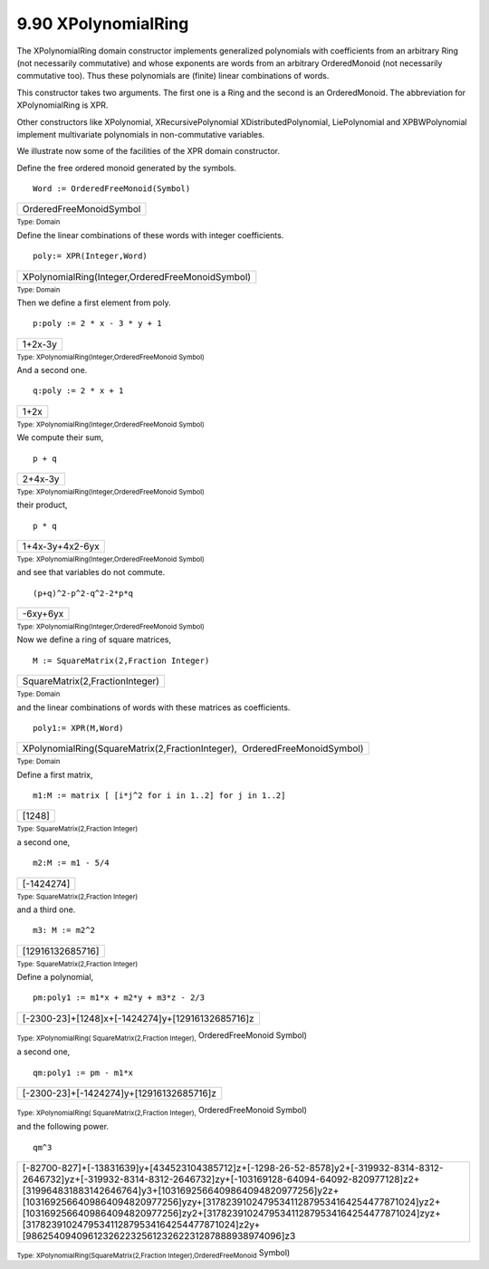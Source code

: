 .. status: ok



9.90 XPolynomialRing
--------------------

The XPolynomialRing domain constructor implements generalized
polynomials with coefficients from an arbitrary Ring (not necessarily
commutative) and whose exponents are words from an arbitrary
OrderedMonoid (not necessarily commutative too). Thus these polynomials
are (finite) linear combinations of words.

This constructor takes two arguments. The first one is a Ring and the
second is an OrderedMonoid. The abbreviation for XPolynomialRing is XPR.

Other constructors like XPolynomial, XRecursivePolynomial
XDistributedPolynomial, LiePolynomial and XPBWPolynomial implement
multivariate polynomials in non-commutative variables.

We illustrate now some of the facilities of the XPR domain constructor.

Define the free ordered monoid generated by the symbols.


.. spadInput
::

	Word := OrderedFreeMonoid(Symbol)


.. spadMathAnswer
.. spadMathOutput
.. math::

+---------------------------+
| OrderedFreeMonoidSymbol   |
+---------------------------+




.. spadType

:sub:`Type: Domain`



Define the linear combinations of these words with integer coefficients.


.. spadInput
::

	poly:= XPR(Integer,Word)


.. spadMathAnswer
.. spadMathOutput
.. math::

+----------------------------------------------------+
| XPolynomialRing(Integer,OrderedFreeMonoidSymbol)   |
+----------------------------------------------------+




.. spadType

:sub:`Type: Domain`



Then we define a first element from poly.


.. spadInput
::

	p:poly := 2 * x - 3 * y + 1


.. spadMathAnswer
.. spadMathOutput
.. math::

+-----------+
| 1+2x-3y   |
+-----------+




.. spadType

:sub:`Type: XPolynomialRing(Integer,OrderedFreeMonoid Symbol)`



And a second one.


.. spadInput
::

	q:poly := 2 * x + 1


.. spadMathAnswer
.. spadMathOutput
.. math::

+--------+
| 1+2x   |
+--------+




.. spadType

:sub:`Type: XPolynomialRing(Integer,OrderedFreeMonoid Symbol)`



We compute their sum,


.. spadInput
::

	p + q


.. spadMathAnswer
.. spadMathOutput
.. math::

+-----------+
| 2+4x-3y   |
+-----------+




.. spadType

:sub:`Type: XPolynomialRing(Integer,OrderedFreeMonoid Symbol)`



their product,


.. spadInput
::

	p * q


.. spadMathAnswer
.. spadMathOutput
.. math::

+-------------------+
| 1+4x-3y+4x2-6yx   |
+-------------------+




.. spadType

:sub:`Type: XPolynomialRing(Integer,OrderedFreeMonoid Symbol)`



and see that variables do not commute.


.. spadInput
::

	(p+q)^2-p^2-q^2-2*p*q


.. spadMathAnswer
.. spadMathOutput
.. math::

+------------+
| -6xy+6yx   |
+------------+




.. spadType

:sub:`Type: XPolynomialRing(Integer,OrderedFreeMonoid Symbol)`



Now we define a ring of square matrices,


.. spadInput
::

	M := SquareMatrix(2,Fraction Integer)


.. spadMathAnswer
.. spadMathOutput
.. math::

+-----------------------------------+
| SquareMatrix(2,FractionInteger)   |
+-----------------------------------+




.. spadType

:sub:`Type: Domain`



and the linear combinations of words with these matrices as
coefficients.


.. spadInput
::

	poly1:= XPR(M,Word)


.. spadMathAnswer
.. spadMathOutput
.. math::

+------------------------------------------------------------------------------+
| XPolynomialRing(SquareMatrix(2,FractionInteger),  OrderedFreeMonoidSymbol)   |
+------------------------------------------------------------------------------+




.. spadType

:sub:`Type: Domain`



Define a first matrix,


.. spadInput
::

	m1:M := matrix [ [i*j^2 for i in 1..2] for j in 1..2]


.. spadMathAnswer
.. spadMathOutput
.. math::

+----------+
| [1248]   |
+----------+




.. spadType

:sub:`Type: SquareMatrix(2,Fraction Integer)`



a second one,


.. spadInput
::

	m2:M := m1 - 5/4


.. spadMathAnswer
.. spadMathOutput
.. math::

+--------------+
| [-1424274]   |
+--------------+




.. spadType

:sub:`Type: SquareMatrix(2,Fraction Integer)`



and a third one.


.. spadInput
::

	m3: M := m2^2


.. spadMathAnswer
.. spadMathOutput
.. math::

+--------------------+
| [12916132685716]   |
+--------------------+




.. spadType

:sub:`Type: SquareMatrix(2,Fraction Integer)`



Define a polynomial,


.. spadInput
::

	pm:poly1 := m1*x + m2*y + m3*z - 2/3


.. spadMathAnswer
.. spadMathOutput
.. math::

+----------------------------------------------------+
| [-2300-23]+[1248]x+[-1424274]y+[12916132685716]z   |
+----------------------------------------------------+




.. spadType

:sub:`Type: XPolynomialRing( SquareMatrix(2,Fraction Integer),`
OrderedFreeMonoid Symbol)



a second one,


.. spadInput
::

	qm:poly1 := pm - m1*x


.. spadMathAnswer
.. spadMathOutput
.. math::

+--------------------------------------------+
| [-2300-23]+[-1424274]y+[12916132685716]z   |
+--------------------------------------------+




.. spadType

:sub:`Type: XPolynomialRing( SquareMatrix(2,Fraction Integer),`
OrderedFreeMonoid Symbol)



and the following power.


.. spadInput
::

	qm^3


.. spadMathAnswer
.. spadMathOutput
.. math::

+----------------------------------------------------------------------------------------------------------------------------------------------------------------------------------------------------------------------------------------------------------------------------------------------------------------------------------------------------------------------------------------------------------------------------------------------------------------------------------------------------+
| [-82700-827]+[-13831639]y+[434523104385712]z+[-1298-26-52-8578]y2+[-319932-8314-8312-2646732]yz+[-319932-8314-8312-2646732]zy+[-103169128-64094-64092-820977128]z2+[319964831883142646764]y3+[1031692566409864094820977256]y2z+[1031692566409864094820977256]yzy+[3178239102479534112879534164254477871024]yz2+[1031692566409864094820977256]zy2+[3178239102479534112879534164254477871024]zyz+[3178239102479534112879534164254477871024]z2y+[98625409409612326223256123262231287888938974096]z3   |
+----------------------------------------------------------------------------------------------------------------------------------------------------------------------------------------------------------------------------------------------------------------------------------------------------------------------------------------------------------------------------------------------------------------------------------------------------------------------------------------------------+




.. spadType

:sub:`Type: XPolynomialRing(SquareMatrix(2,Fraction Integer),OrderedFreeMonoid`
Symbol)





